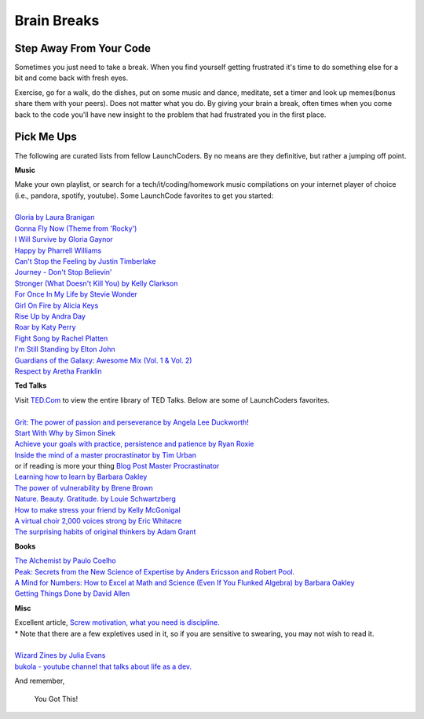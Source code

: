 Brain Breaks 
============

.. _brain_break:


.. raw:: html

    <iframe src="https://giphy.com/embed/3ohs81rDuEz9ioJzAA" width="480" height="358" frameBorder="0" class="giphy-embed" allowFullScreen></iframe><p><a href="https://giphy.com/gifs/angry-mad-computer-3ohs81rDuEz9ioJzAA">via GIPHY</a></p>


Step Away From Your Code
----------------------------

Sometimes you just need to take a break.  When you find yourself getting frustrated 
it's time to do something else for a bit and come back with fresh eyes.

Exercise, go for a walk, do the dishes, put on some music and dance, meditate, set a timer and look up memes(bonus share them with your peers).  
Does not matter what you do. By giving your brain a break, often times 
when you come back to the code you'll have new insight to the problem that had frustrated you in the first place. 

Pick Me Ups
-----------

The following are curated lists from fellow LaunchCoders.  By no means are they definitive, but rather a jumping off point.

**Music**

.. line-block::

    Make your own playlist, or search for a tech/it/coding/homework music compilations on your internet player of choice (i.e., pandora, spotify, youtube). Some LaunchCode favorites to get you started:
    
    `Gloria by Laura Branigan <https://www.youtube.com/watch?v=nNEb2k_EmMg>`_
    `Gonna Fly Now (Theme from 'Rocky') <https://www.youtube.com/watch?v=Qwu5zWTEYVs>`_
    `I Will Survive by Gloria Gaynor <https://www.youtube.com/watch?v=FHhZPp08s74>`_
    `Happy by Pharrell Williams <https://www.youtube.com/watch?v=ZbZSe6N_BXs>`_
    `Can't Stop the Feeling by Justin Timberlake <https://www.youtube.com/watch?v=ru0K8uYEZWw>`_
    `Journey - Don't Stop Believin' <https://www.youtube.com/watch?v=1k8craCGpgs>`_
    `Stronger (What Doesn't Kill You) by Kelly Clarkson <https://www.youtube.com/watch?v=Xn676-fLq7I>`_
    `For Once In My Life by Stevie Wonder <https://www.youtube.com/watch?v=imsB543zqSM>`_
    `Girl On Fire by Alicia Keys <https://www.youtube.com/watch?v=J91ti_MpdHA>`_
    `Rise Up by Andra Day <https://www.youtube.com/watch?v=FBuIBaDSOa4>`_
    `Roar by Katy Perry <https://www.youtube.com/watch?v=CevxZvSJLk8>`_
    `Fight Song by Rachel Platten <https://www.youtube.com/watch?v=XbxNtPiCBK8>`_
    `I'm Still Standing by Elton John <https://www.youtube.com/watch?v=ZHwVBirqD2s>`_
    `Guardians of the Galaxy: Awesome Mix (Vol. 1 & Vol. 2) <https://www.youtube.com/watch?v=Kt-tLuszKBA>`_
    `Respect by Aretha Franklin <https://www.youtube.com/watch?v=6FOUqQt3Kg0>`_

**Ted Talks**

.. line-block::

    Visit `TED.Com <http://TED.com>`_ to view the entire library of TED Talks. Below are some of LaunchCoders favorites.

    `Grit: The power of passion and perseverance by Angela Lee Duckworth! <https://www.ted.com/talks/angela_lee_duckworth_grit_the_power_of_passion_and_perseverance?language=en>`_
    `Start With Why by Simon Sinek <https://www.ted.com/talks/simon_sinek_how_great_leaders_inspire_action>`_
    `Achieve your goals with practice, persistence and patience by Ryan Roxie <https://www.ted.com/talks/ryan_roxie_achieve_your_goals_with_practice_persistence_and_patience>`_
    `Inside the mind of a master procrastinator by Tim Urban <https://www.ted.com/talks/tim_urban_inside_the_mind_of_a_master_procrastinator?referrer=playlist-the_most_popular_talks_of_all&autoplay=true>`_
    or if reading is more your thing `Blog Post Master Procrastinator <https://waitbutwhy.com/2013/10/why-procrastinators-procrastinate.html>`_
    `Learning how to learn by Barbara Oakley <https://www.youtube.com/watch?v=O96fE1E-rf8>`_
    `The power of vulnerability by Brene Brown <https://www.ted.com/talks/brene_brown_the_power_of_vulnerability?language=en>`_
    `Nature. Beauty. Gratitude. by Louie Schwartzberg <https://www.youtube.com/watch?v=8lXYZ6s3Dfk&t=34s>`_
    `How to make stress your friend by Kelly McGonigal <https://www.youtube.com/watch?v=RcGyVTAoXEU>`_
    `A virtual choir 2,000 voices strong by Eric Whitacre <https://www.youtube.com/watch?v=2NENlXsW4pM>`_
    `The surprising habits of original thinkers by Adam Grant <https://www.youtube.com/watch?v=fxbCHn6gE3U>`_

**Books**

.. line-block::

    `The Alchemist by Paulo Coelho <https://www.amazon.com/Alchemist-Paulo-Coelho/dp/0062315005/ref=sr_1_1?crid=1SYPURRFX3STN&keywords=the+alchemist&qid=1646251648&s=books&sprefix=the+alch%2Cstripbooks%2C99&sr=1-1>`_
    `Peak: Secrets from the New Science of Expertise by Anders Ericsson and Robert Pool. <https://www.amazon.com/Peak-Secrets-New-Science-Expertise/dp/0544947223>`_
    `A Mind for Numbers: How to Excel at Math and Science (Even If You Flunked Algebra) by Barbara Oakley <https://www.amazon.com/Mind-Numbers-Science-Flunked-Algebra/dp/039916524X/ref=tmm_pap_swatch_0?_encoding=UTF8&qid=1646250625&sr=8-2>`_
    `Getting Things Done by David Allen <https://www.amazon.com/Getting-Things-Done-Stress-Free-Productivity/dp/0143126563/>`_

**Misc** 

.. line-block::

    Excellent article, `Screw motivation, what you need is discipline. <http://www.wisdomination.com/screw-motivation-what-you-need-is-discipline/>`_ 
    \* Note that there are a few expletives used in it, so if you are sensitive to swearing, you may not wish to read it.

    `Wizard Zines by Julia Evans <https://wizardzines.com>`_
    `bukola - youtube channel that talks about life as a dev. <https://www.youtube.com/channel/UC-bFgwL_kFKLZA60AiB-CCQ>`_



And remember,

.. pull-quote::
    You Got This!
   